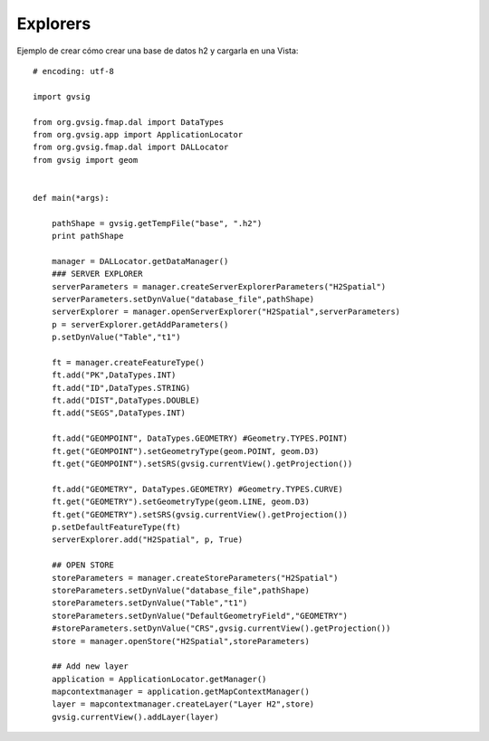 .. _label-explorers:


Explorers
=========

Ejemplo de crear cómo crear una base de datos h2 y cargarla en una Vista::

  # encoding: utf-8

  import gvsig

  from org.gvsig.fmap.dal import DataTypes
  from org.gvsig.app import ApplicationLocator
  from org.gvsig.fmap.dal import DALLocator
  from gvsig import geom


  def main(*args):

      pathShape = gvsig.getTempFile("base", ".h2")
      print pathShape

      manager = DALLocator.getDataManager()
      ### SERVER EXPLORER
      serverParameters = manager.createServerExplorerParameters("H2Spatial")
      serverParameters.setDynValue("database_file",pathShape)
      serverExplorer = manager.openServerExplorer("H2Spatial",serverParameters)
      p = serverExplorer.getAddParameters()
      p.setDynValue("Table","t1")

      ft = manager.createFeatureType()
      ft.add("PK",DataTypes.INT)
      ft.add("ID",DataTypes.STRING)
      ft.add("DIST",DataTypes.DOUBLE)
      ft.add("SEGS",DataTypes.INT)

      ft.add("GEOMPOINT", DataTypes.GEOMETRY) #Geometry.TYPES.POINT)
      ft.get("GEOMPOINT").setGeometryType(geom.POINT, geom.D3)
      ft.get("GEOMPOINT").setSRS(gvsig.currentView().getProjection())

      ft.add("GEOMETRY", DataTypes.GEOMETRY) #Geometry.TYPES.CURVE)
      ft.get("GEOMETRY").setGeometryType(geom.LINE, geom.D3)
      ft.get("GEOMETRY").setSRS(gvsig.currentView().getProjection())
      p.setDefaultFeatureType(ft)
      serverExplorer.add("H2Spatial", p, True)

      ## OPEN STORE
      storeParameters = manager.createStoreParameters("H2Spatial")
      storeParameters.setDynValue("database_file",pathShape)
      storeParameters.setDynValue("Table","t1")
      storeParameters.setDynValue("DefaultGeometryField","GEOMETRY")
      #storeParameters.setDynValue("CRS",gvsig.currentView().getProjection())
      store = manager.openStore("H2Spatial",storeParameters)

      ## Add new layer
      application = ApplicationLocator.getManager()
      mapcontextmanager = application.getMapContextManager()
      layer = mapcontextmanager.createLayer("Layer H2",store)
      gvsig.currentView().addLayer(layer)
